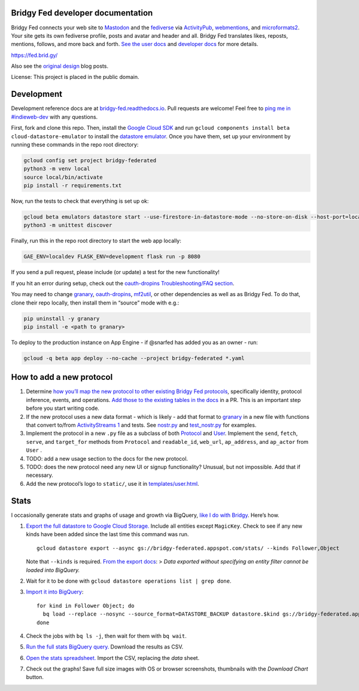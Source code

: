 Bridgy Fed developer documentation
----------------------------------

Bridgy Fed connects your web site to
`Mastodon <https://joinmastodon.org>`__ and the
`fediverse <https://en.wikipedia.org/wiki/Fediverse>`__ via
`ActivityPub <https://activitypub.rocks/>`__,
`webmentions <https://webmention.net/>`__, and
`microformats2 <https://microformats.org/wiki/microformats2>`__. Your
site gets its own fediverse profile, posts and avatar and header and
all. Bridgy Fed translates likes, reposts, mentions, follows, and more
back and forth. `See the user docs <https://fed.brid.gy/docs>`__ and
`developer docs <https://bridgy-fed.readthedocs.io/>`__ for more
details.

https://fed.brid.gy/

Also see the
`original <https://snarfed.org/indieweb-activitypub-bridge>`__
`design <https://snarfed.org/indieweb-ostatus-bridge>`__ blog posts.

License: This project is placed in the public domain.

Development
-----------

Development reference docs are at
`bridgy-fed.readthedocs.io <https://bridgy-fed.readthedocs.io/>`__. Pull
requests are welcome! Feel free to `ping me in
#indieweb-dev <https://indieweb.org/discuss>`__ with any questions.

First, fork and clone this repo. Then, install the `Google Cloud
SDK <https://cloud.google.com/sdk/>`__ and run
``gcloud components install beta cloud-datastore-emulator`` to install
the `datastore
emulator <https://cloud.google.com/datastore/docs/tools/datastore-emulator>`__.
Once you have them, set up your environment by running these commands in
the repo root directory:

.. code:: sh

   gcloud config set project bridgy-federated
   python3 -m venv local
   source local/bin/activate
   pip install -r requirements.txt

Now, run the tests to check that everything is set up ok:

.. code:: shell

   gcloud beta emulators datastore start --use-firestore-in-datastore-mode --no-store-on-disk --host-port=localhost:8089 --quiet < /dev/null >& /dev/null &
   python3 -m unittest discover

Finally, run this in the repo root directory to start the web app
locally:

.. code:: shell

   GAE_ENV=localdev FLASK_ENV=development flask run -p 8080

If you send a pull request, please include (or update) a test for the
new functionality!

If you hit an error during setup, check out the `oauth-dropins
Troubleshooting/FAQ
section <https://github.com/snarfed/oauth-dropins#troubleshootingfaq>`__.

You may need to change `granary <https://github.com/snarfed/granary>`__,
`oauth-dropins <https://github.com/snarfed/oauth-dropins>`__,
`mf2util <https://github.com/kylewm/mf2util>`__, or other dependencies
as well as as Bridgy Fed. To do that, clone their repo locally, then
install them in “source” mode with e.g.:

.. code:: sh

   pip uninstall -y granary
   pip install -e <path to granary>

To deploy to the production instance on App Engine - if @snarfed has
added you as an owner - run:

.. code:: sh

   gcloud -q beta app deploy --no-cache --project bridgy-federated *.yaml

How to add a new protocol
-------------------------

1. Determine `how you’ll map the new protocol to other existing Bridgy
   Fed protocols <https://fed.brid.gy/docs#translate>`__, specifically
   identity, protocol inference, events, and operations. `Add those to
   the existing tables in the
   docs <https://github.com/snarfed/bridgy-fed/blob/main/templates/docs.html>`__
   in a PR. This is an important step before you start writing code.
2. If the new protocol uses a new data format - which is likely - add
   that format to `granary <https://github.com/snarfed/granary>`__ in a
   new file with functions that convert to/from `ActivityStreams
   1 <https://activitystrea.ms/specs/json/1.0/>`__ and tests. See
   `nostr.py <https://github.com/snarfed/granary/blob/main/granary/nostr.py#L542>`__
   and
   `test_nostr.py <https://github.com/snarfed/granary/blob/main/granary/tests/test_nostr.py#>`__
   for examples.
3. Implement the protocol in a new ``.py`` file as a subclass of both
   `Protocol <https://github.com/snarfed/bridgy-fed/blob/main/protocol.py>`__
   and
   `User <https://github.com/snarfed/bridgy-fed/blob/main/models.py>`__.
   Implement the ``send``, ``fetch``, ``serve``, and ``target_for``
   methods from ``Protocol`` and ``readable_id``, ``web_url``,
   ``ap_address``, and ``ap_actor`` from ``User`` .
4. TODO: add a new usage section to the docs for the new protocol.
5. TODO: does the new protocol need any new UI or signup functionality?
   Unusual, but not impossible. Add that if necessary.
6. Add the new protocol’s logo to ``static/``, use it in
   `templates/user.html <https://github.com/snarfed/bridgy-fed/blob/main/templates/user.html>`__.

Stats
-----

I occasionally generate stats and graphs of usage and growth via
BigQuery, `like I do with
Bridgy <https://bridgy.readthedocs.io/#stats>`__. Here’s how.

1. `Export the full datastore to Google Cloud
   Storage. <https://cloud.google.com/datastore/docs/export-import-entities>`__
   Include all entities except ``MagicKey``. Check to see if any new
   kinds have been added since the last time this command was run.

   ::

      gcloud datastore export --async gs://bridgy-federated.appspot.com/stats/ --kinds Follower,Object

   Note that ``--kinds`` is required. `From the export
   docs <https://cloud.google.com/datastore/docs/export-import-entities#limitations>`__:
   > *Data exported without specifying an entity filter cannot be loaded
   into BigQuery.*

2. Wait for it to be done with
   ``gcloud datastore operations list | grep done``.

3. `Import it into
   BigQuery <https://cloud.google.com/bigquery/docs/loading-data-cloud-datastore#loading_cloud_datastore_export_service_data>`__:

   ::

      for kind in Follower Object; do
        bq load --replace --nosync --source_format=DATASTORE_BACKUP datastore.$kind gs://bridgy-federated.appspot.com/stats/all_namespaces/kind_$kind/all_namespaces_kind_$kind.export_metadata
      done

4. Check the jobs with ``bq ls -j``, then wait for them with
   ``bq wait``.

5. `Run the full stats BigQuery
   query. <https://console.cloud.google.com/bigquery?sq=664405099227:58879d2908824a21b737eee98fff2de8>`__
   Download the results as CSV.

6. `Open the stats
   spreadsheet. <https://docs.google.com/spreadsheets/d/1OtOZ2Rb4EqAGEp9rHziWkyJD4BaRFb_971KjOqMKePA/edit>`__
   Import the CSV, replacing the *data* sheet.

7. Check out the graphs! Save full size images with OS or browser
   screenshots, thumbnails with the *Download Chart* button.
